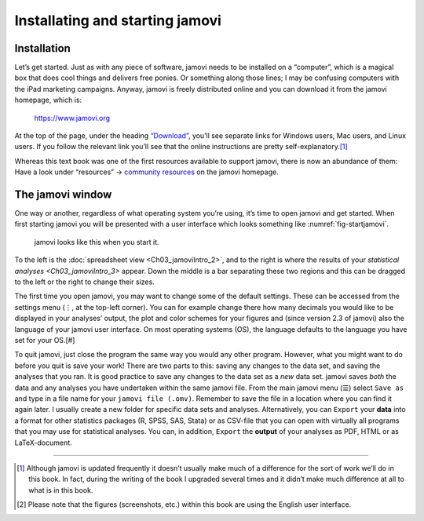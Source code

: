 .. sectionauthor:: `Danielle J. Navarro <https://djnavarro.net/>`_ and `David R. Foxcroft <https://www.davidfoxcroft.com/>`_

Installating and starting jamovi
--------------------------------

Installation
~~~~~~~~~~~~

Let’s get started. Just as with any piece of software, jamovi needs to be
installed on a “computer”, which is a magical box that does cool things and
delivers free ponies. Or something along those lines; I may be confusing
computers with the iPad marketing campaigns. Anyway, jamovi is freely
distributed online and you can download it from the jamovi homepage, which is:

   `https://www.jamovi.org <https://www.jamovi.org>`__

At the top of the page, under the heading `“Download”
<https://www.jamovi.org/download.html>`__, you’ll see separate links for
Windows users, Mac users, and Linux users. If you follow the relevant link
you’ll see that the online instructions are pretty self-explanatory.\ [#]_

Whereas this text book was one of the first resources available to support
jamovi, there is now an abundance of them: Have a look under “resources” →
`community resources <https://www.jamovi.org/community.html>`__ on the
jamovi homepage.

The jamovi window
~~~~~~~~~~~~~~~~~

One way or another, regardless of what operating system you’re using,
it’s time to open jamovi and get started. When first starting jamovi you
will be presented with a user interface which looks something like
:numref:`fig-startjamovi`.

.. ----------------------------------------------------------------------------

.. figure:: ../_images/lsj_startingjamovi.*
   :alt: jamovi start window
   :name: fig-startjamovi

   jamovi looks like this when you start it.

.. ----------------------------------------------------------------------------

To the left is the :doc:`spreadsheet view <Ch03_jamoviIntro_2>`, and to the
right is where the results of your `statistical analyses <Ch03_jamoviIntro_3>`
appear. Down the middle is a bar separating these two regions and this can be
dragged to the left or the right to change their sizes.

The first time you open jamovi, you may want to change some of the default
settings. These can be accessed from the settings menu (``⋮``, at the top-left
corner). You can for example change there how many decimals you would like to
be displayed in your analyses’ output, the plot and color schemes for your
figures and (since version 2.3 of jamovi) also the language of your jamovi
user interface. On most operating systems (OS), the language defaults to the
language you have set for your OS.\ [#]

To quit jamovi, just close the program the same way you would any other
program. However, what you might want to do before you quit is save your
work! There are two parts to this: saving any changes to the data set, and
saving the analyses that you ran. It is good practice to save any changes
to the data set as a *new* data set. jamovi saves *both* the data and any
analyses you have undertaken within the same jamovi file. From the main
jamovi menu (``☰``) select ``Save as`` and type in a file name for your
``jamovi file (.omv)``. Remember to save the file in a location where you
can find it again later. I usually create a new folder for specific data
sets and analyses. Alternatively, you can ``Export`` your **data** into a
format for other statistics packages (R, SPSS, SAS, Stata) or as CSV-file
that you can open with virtually all programs that you may use for
statistical analyses. You can, in addition, ``Export`` the **output** of
your analyses as PDF, HTML or as LaTeX-document.

------

.. [#]
   Although jamovi is updated frequently it doesn’t usually make much of
   a difference for the sort of work we’ll do in this book. In fact,
   during the writing of the book I upgraded several times and it didn’t
   make much difference at all to what is in this book.

.. [#]
   Please note that the figures (screenshots, etc.) within this book are
   using the English user interface.
